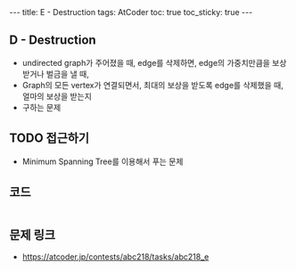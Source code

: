 #+HTML: ---
#+HTML: title: E - Destruction
#+HTML: tags: AtCoder
#+HTML: toc: true
#+HTML: toc_sticky: true
#+HTML: ---
#+OPTIONS: ^:nil

** D - Destruction
- undirected graph가 주어졌을 때, edge를 삭제하면, edge의 가중치만큼을 보상받거나 벌금을 낼 때, 
- Graph의 모든 vertex가 연결되면서, 최대의 보상을 받도록 edge를 삭제했을 때, 얼마의 보상을 받는지
- 구하는 문제

** TODO 접근하기
- Minimum Spanning Tree를 이용해서 푸는 문제

** 코드
#+BEGIN_SRC cpp
#+END_SRC

** 문제 링크
- https://atcoder.jp/contests/abc218/tasks/abc218_e

